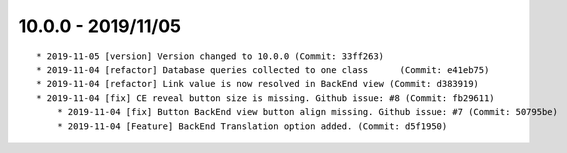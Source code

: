 

10.0.0 - 2019/11/05
------------------

::

    * 2019-11-05 [version] Version changed to 10.0.0 (Commit: 33ff263)
    * 2019-11-04 [refactor] Database queries collected to one class	 (Commit: e41eb75)
    * 2019-11-04 [refactor] Link value is now resolved in BackEnd view (Commit: d383919)
    * 2019-11-04 [fix] CE reveal button size is missing. Github issue: #8 (Commit: fb29611)
	* 2019-11-04 [fix] Button BackEnd view button align missing. Github issue: #7 (Commit: 50795be)
	* 2019-11-04 [Feature] BackEnd Translation option added. (Commit: d5f1950)